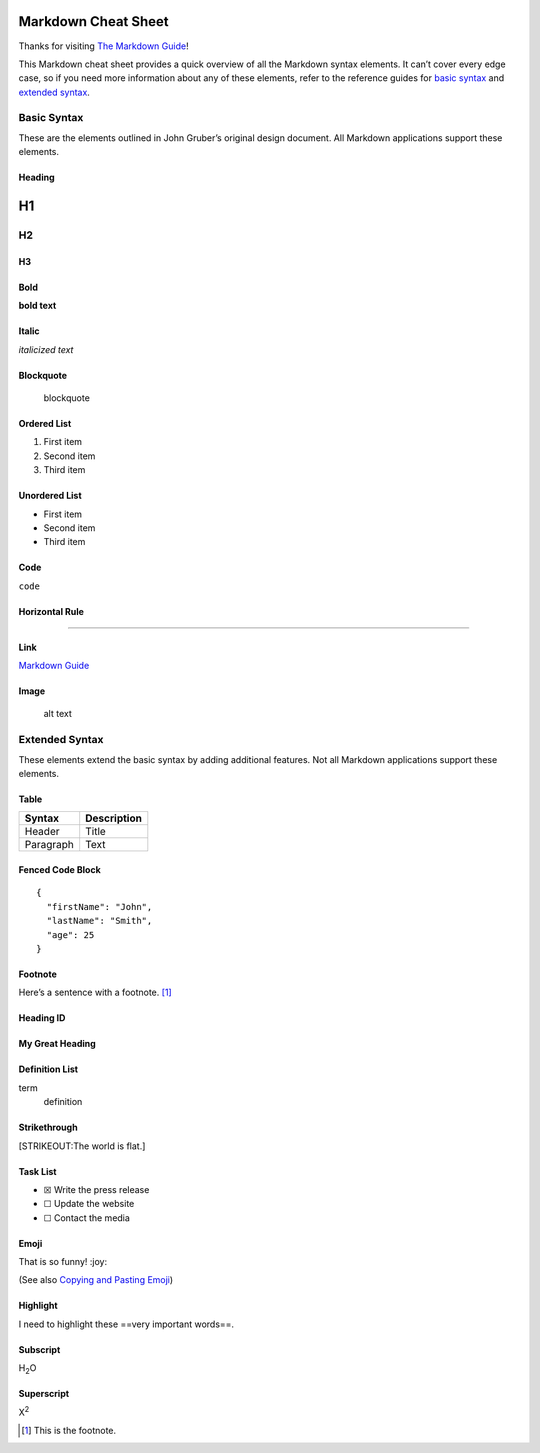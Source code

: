 Markdown Cheat Sheet
====================

Thanks for visiting `The Markdown
Guide <https://www.markdownguide.org>`__!

This Markdown cheat sheet provides a quick overview of all the Markdown
syntax elements. It can’t cover every edge case, so if you need more
information about any of these elements, refer to the reference guides
for `basic syntax <https://www.markdownguide.org/basic-syntax/>`__ and
`extended syntax <https://www.markdownguide.org/extended-syntax/>`__.

Basic Syntax
------------

These are the elements outlined in John Gruber’s original design
document. All Markdown applications support these elements.

Heading
~~~~~~~

H1
==

H2
--

H3
~~

Bold
~~~~

**bold text**

Italic
~~~~~~

*italicized text*

Blockquote
~~~~~~~~~~

   blockquote

Ordered List
~~~~~~~~~~~~

1. First item
2. Second item
3. Third item

Unordered List
~~~~~~~~~~~~~~

-  First item
-  Second item
-  Third item

Code
~~~~

``code``

Horizontal Rule
~~~~~~~~~~~~~~~

--------------

Link
~~~~

`Markdown Guide <https://www.markdownguide.org>`__

Image
~~~~~

.. figure:: https://www.markdownguide.org/assets/images/tux.png
   :alt: alt text

   alt text

Extended Syntax
---------------

These elements extend the basic syntax by adding additional features.
Not all Markdown applications support these elements.

Table
~~~~~

========= ===========
Syntax    Description
========= ===========
Header    Title
Paragraph Text
========= ===========

Fenced Code Block
~~~~~~~~~~~~~~~~~

::

   {
     "firstName": "John",
     "lastName": "Smith",
     "age": 25
   }

Footnote
~~~~~~~~

Here’s a sentence with a footnote.  [1]_

Heading ID
~~~~~~~~~~

.. _custom-id:

My Great Heading
~~~~~~~~~~~~~~~~

Definition List
~~~~~~~~~~~~~~~

term
   definition

Strikethrough
~~~~~~~~~~~~~

[STRIKEOUT:The world is flat.]

Task List
~~~~~~~~~

-  ☒ Write the press release
-  ☐ Update the website
-  ☐ Contact the media

Emoji
~~~~~

That is so funny! :joy:

(See also `Copying and Pasting
Emoji <https://www.markdownguide.org/extended-syntax/#copying-and-pasting-emoji>`__)

Highlight
~~~~~~~~~

I need to highlight these ==very important words==.

Subscript
~~~~~~~~~

H\ :sub:`2`\ O

Superscript
~~~~~~~~~~~

X\ :sup:`2`

.. [1]
   This is the footnote.
